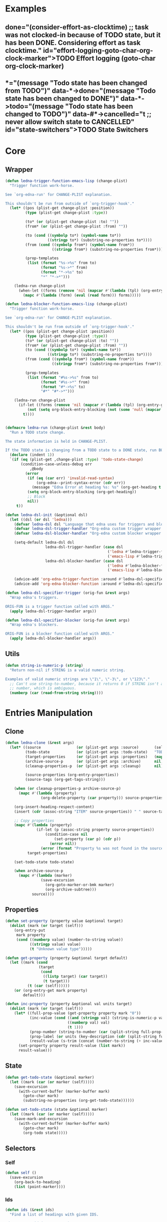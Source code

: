 #+CATEGORY: ledna
#+PROPERTY: header-args:emacs-lisp :tangle ledna.el

* Examples
** TODO Effort logging (goto-char org-clock-marker)
SCHEDULED: <2018-05-13 Sun 13:00>
:PROPERTIES:
:EFFORT:   01:45
:TODO->DONE: (consider-effort-as-clocktime) ;; task was not clocked-in because of TODO state, but it has been DONE. Considering effort as task clocktime.
:END:
** TODO State Switchers
:PROPERTIES:
:*:        (message "Todo state has been changed")
:TODO->*:  (message "Todo state has been changed from TODO")
:*->DONE:  (message "Todo state has been changed to DONE")
:*->TODO:  (message "Todo state has been changed to TODO")
:#*->CANCELLED: t ;; never allow switch state to CANCELLED
:END:
:LOGBOOK:
- State "DONE"       from "TODO"       [2018-05-13 Sun 00:45]
- State "DONE"       from "TODO"       [2018-05-13 Sun 00:45]
- State "DONE"       from "TODO"       [2018-05-13 Sun 00:47]
- State "DONE"       from "TODO"       [2018-05-13 Sun 00:48]
- State "DONE"       from "TODO"       [2018-05-13 Sun 00:48]
- State "DONE"       from "TODO"       [2018-05-13 Sun 13:54]
:END:

* Core
** Wrapper
#+BEGIN_SRC emacs-lisp
(defun ledna-trigger-function-emacs-lisp (change-plist)
  "Trigger function work-horse.

See `org-edna-run' for CHANGE-PLIST explanation.

This shouldn't be run from outside of `org-trigger-hook'."
  (let* ((pos (plist-get change-plist :position))
         (type (plist-get change-plist :type))

         (to* (or (plist-get change-plist :to) ""))
         (from* (or (plist-get change-plist :from) ""))

         (to (cond ((symbolp to*) (symbol-name to*))
                   ((stringp to*) (substring-no-properties to*))))
         (from (cond ((symbolp from*) (symbol-name from*))
                     ((stringp from*) (substring-no-properties from*))))

         (prop-templates
          (list (format "%s->%s" from to)
                (format "%s->*" from)
                (format "*->%s" to)
                "*" "*->*")))

    (ledna-run change-plist
      (when-let ((forms (remove 'nil (mapcar #'(lambda (tpl) (org-entry-get pos tpl org-edna-use-inheritance)) prop-templates))))
        (mapc #'(lambda (form) (eval (read form))) forms)))))

(defun ledna-blocker-function-emacs-lisp (change-plist)
  "Trigger function work-horse.

See `org-edna-run' for CHANGE-PLIST explanation.

This shouldn't be run from outside of `org-trigger-hook'."
  (let* ((pos (plist-get change-plist :position))
         (type (plist-get change-plist :type))
         (to* (or (plist-get change-plist :to) ""))
         (from* (or (plist-get change-plist :from) ""))
         (to (cond ((symbolp to*) (symbol-name to*))
                   ((stringp to*) (substring-no-properties to*))))
         (from (cond ((symbolp from*) (symbol-name from*))
                     ((stringp from*) (substring-no-properties from*))))

         (prop-templates
          (list (format "#%s->%s" from to)
                (format "#%s->*" from)
                (format "#*->%s" to)
                "#*" "#*->*")))

    (ledna-run change-plist
      (if-let ((forms (remove 'nil (mapcar #'(lambda (tpl) (org-entry-get pos tpl org-edna-use-inheritance)) prop-templates))))
          (not (setq org-block-entry-blocking (not (some 'null (mapcar #'(lambda (form) (eval (read form))) forms)))))
        t))))


(defmacro ledna-run (change-plist &rest body)
  "Run a TODO state change.

The state information is held in CHANGE-PLIST.

If the TODO state is changing from a TODO state to a DONE state, run BODY."
  (declare (indent 1))
  `(if (eq (plist-get ,change-plist :type) 'todo-state-change)
       (condition-case-unless-debug err
           ,@body
         (error
          (if (eq (car err) 'invalid-read-syntax)
              (org-edna--print-syntax-error (cdr err))
            (message "Edna Error at heading %s: %s" (org-get-heading t t t) (error-message-string err)))
          (setq org-block-entry-blocking (org-get-heading))
          ;; Block
          nil))
     t))

(defun ledna-dsl-init (&optional dsl)
  (let ((dsl (or dsl 'ledna)))
    (defvar ledna-dsl dsl "Language that edna uses for triggers and blockers.")
    (defvar ledna-dsl-trigger-handler "Org-edna custom trigger wrapper.")
    (defvar ledna-dsl-blocker-handler "Org-edna custom blocker wrapper.")

    (setq-default ledna-dsl dsl
                  ledna-dsl-trigger-handler (case dsl
                                              ('ledna #'ledna-trigger-function)
                                              ('emacs-lisp #'ledna-trigger-function-emacs-lisp))
                  ledna-dsl-blocker-handler (case dsl
                                              ('ledna #'ledna-blocker-function)
                                              ('emacs-lisp #'ledna-blocker-function-emacs-lisp)))

    (advice-add 'org-edna-trigger-function :around #'ledna-dsl-specifier-trigger)
    (advice-add 'org-edna-blocker-function :around #'ledna-dsl-specifier-blocker)))

(defun ledna-dsl-specifier-trigger (orig-fun &rest args)
  "Wrap edna's triggers.

ORIG-FUN is a trigger function called with ARGS."
  (apply ledna-dsl-trigger-handler args))

(defun ledna-dsl-specifier-blocker (orig-fun &rest args)
  "Wrap edna's blockers.

ORIG-FUN is a blocker function called with ARGS."
  (apply ledna-dsl-blocker-handler args))
#+END_SRC
** Utils
#+BEGIN_SRC emacs-lisp
(defun string-is-numeric-p (string)
  "Return non-nil if STRING is a valid numeric string.

Examples of valid numeric strings are \"1\", \"-3\", or \"123\"."
  ;; Can't use string-to-number, because it returns 0 if STRING isn't a
  ;; number, which is ambiguous.
  (numberp (car (read-from-string string))))
#+END_SRC
* Entries Manipulation
** Clone
#+BEGIN_SRC emacs-lisp
(defun ledna-clone (&rest args)
  (let* ((source                (or (plist-get args :source)       (self)))
         (todo-state            (or (plist-get args :todo-state)   "TODO"))
         (target-properties     (or (plist-get args :properties)   (mapcar #'car (org-entry-properties nil 'standard))))
         (archive-source-p      (or (plist-get args :archive)      nil))
         (cleanup-properties-p  (or (plist-get args :cleanup)      nil))

         (source-properties (org-entry-properties))
         (source-tags (org-get-tags-string)))

    (when (or cleanup-properties-p archive-source-p)
      (mapc #'(lambda (property)
                (org-delete-property (car property))) source-properties))

    (org-insert-heading-respect-content)
    (insert (cdr (assoc-string "ITEM" source-properties)) " " source-tags)

    ;; Copy properties
    (mapc #'(lambda (property)
              (if-let (p (assoc-string property source-properties))
                  (condition-case nil
                      (set-property (car p) (cdr p))
                    (error nil))
                (error (format "Property %s was not found in the source heading." property))))
          target-properties)

    (set-todo-state todo-state)

    (when archive-source-p
      (mapc #'(lambda (marker)
                (save-excursion
                  (org-goto-marker-or-bmk marker)
                  (org-archive-subtree)))
            source))))
#+END_SRC

#+RESULTS:
: ledna-clone

** Properties
#+BEGIN_SRC emacs-lisp
(defun set-property (property value &optional target)
  (dolist (mark (or target (self)))
    (org-entry-put
     mark property
     (cond ((numberp value) (number-to-string value))
           ((stringp value) value)
           (t "Unknown value type")))))

(defun get-property (property &optional target default)
  (let ((mark (cond
               (target
                (cond
                 ((listp target) (car target))
                 (t target)))
          (t (car (self))))))
    (or (org-entry-get mark property)
        default)))

(defun inc-property (property &optional val units target)
  (dolist (mark (or target (self)))
    (let* ((full-prop-value (get-property property mark "0"))
           (inc-value (cond ((and (stringp val) (string-is-numeric-p val)) (string-to-number val))
                            ((numberp val) val)
                            (t 1)))
           (prop-number (string-to-number (car (split-string full-prop-value))))
           (prop-label (or units (key-description (cdr (split-string full-prop-value)))))
           (result-value (s-trim (concat (number-to-string (+ inc-value prop-number)) " " prop-label))))
      (set-property property result-value (list mark))
      result-value)))
#+END_SRC
** State
#+BEGIN_SRC emacs-lisp
(defun get-todo-state (&optional marker)
  (let ((mark (car (or marker (self)))))
    (save-excursion
      (with-current-buffer (marker-buffer mark)
        (goto-char mark)
        (substring-no-properties (org-get-todo-state))))))

(defun set-todo-state (state &optional marker)
  (let ((mark (car (or marker (self)))))
    (save-mark-and-excursion
      (with-current-buffer (marker-buffer mark)
        (goto-char mark)
        (org-todo state)))))
#+END_SRC
** Selectors
*** Self
#+BEGIN_SRC emacs-lisp
(defun self ()
  (save-excursion
    (org-back-to-heading)
    (list (point-marker))))
#+END_SRC
*** Ids
#+BEGIN_SRC emacs-lisp
(defun ids (&rest ids)
  "Find a list of headings with given IDS.

Edna Syntax: ids(ID1 ID2 ...)

Each ID is a UUID as understood by `org-id-find'.

Note that in the edna syntax, the IDs don't need to be quoted."
  (mapcar (lambda (id) (org-id-find id 'marker)) ids))
#+END_SRC
*** Tags
:PROPERTIES:
:END:
#+BEGIN_SRC emacs-lisp
(defun tags (match-spec &optional scope skip)
  "Find entries using Org matching.

Edna Syntax: match(\"MATCH-SPEC\" SCOPE SKIP)

MATCH-SPEC may be any valid match string; it is passed straight
into `org-map-entries'.

SCOPE and SKIP are their counterparts in `org-map-entries'.
SCOPE defaults to agenda, and SKIP defaults to nil.

,* TODO Test
  :PROPERTIES:
  :BLOCKER:  match(\"test&mine\" agenda)
  :END:

\"Test\" will block until all entries tagged \"test\" and
\"mine\" in the agenda files are marked DONE."
  (setq scope (or scope 'agenda))
  (org-map-entries
   ;; Find all entries in the agenda files that match the given tag.
   (lambda nil (point-marker))
   match-spec scope skip))
#+END_SRC
*** Select wrapper
#+BEGIN_SRC emacs-lisp
(defun select (&rest markers)
  (apply #'append markers))
;; (select (ids "test-pass-purchased-p") (tags "test_tag"))
;; TODO (select :ids '(test-pass-purchased-p) :tags '(test_tag))
#+END_SRC
** Time
*** Effort as clock time
#+BEGIN_SRC emacs-lisp
(defun consider-effort-as-clocktime ()
  (save-excursion
    (save-restriction
      (org-clock-find-position org-clock-in-resume)
      (insert-before-markers "\n")
      (backward-char 1)
      (org-indent-line)
      (when (and (save-excursion (end-of-line 0) (org-in-item-p)))
        (beginning-of-line 1)
        (indent-line-to (- (org-get-indentation) 2)))
      (insert org-clock-string " ")
      (org-insert-time-stamp (org-get-scheduled-time (org-entry-beginning-position)) 'with-hm 'inactive)
      (insert "--")
      (org-insert-time-stamp (seconds-to-time (+ (time-to-seconds (org-get-scheduled-time (org-entry-beginning-position)))
                                                 (* (org-duration-to-minutes (get-property "EFFORT")) 60))) 'with-hm 'inactive))))
#+END_SRC
*** Nearest scheduling
#+BEGIN_SRC emacs-lisp
(defun ledna-advanced-schedule (&optional target)
  (when-let (schedule-prop (get-property "SCHEDULE"))
    (let* ((schedule (cadr (read schedule-prop)))
           (next-time (get-nearest-date schedule)))
      (set-scheduled next-time target)
      (set-todo-state "TODO" target)
      (org-entry-put nil "LAST_REPEAT" (format-time-string
					      (org-time-stamp-format t t)
					      (current-time))))))

(defun get-nearest-date (times)
  (cl-flet* ((diff (time)
                   (let* ((current-sec (time-to-seconds (org-current-time)))
                          (target-sec (org-time-string-to-seconds (active-timestamp time)))
                          (diff-sec (- target-sec current-sec)))
                     (cond ((and (> diff-sec 0) (< diff-sec 604800)) diff-sec)
                           ((< diff-sec 0) (+ diff-sec 604800))
                           ((> diff-sec 604800) (- diff-sec 604800)))))
             (comparator (a b) (< (diff a) (diff b))))
    (let ((nearest-date (car (sort times #'comparator))))
      nearest-date)))
#+END_SRC
*** Timestamps
#+BEGIN_SRC emacs-lisp
(defun active-timestamp (str)
  (let* ((default-time (org-current-time))
         (decoded-time (decode-time default-time nil))
         (analyzed-time (org-read-date-analyze str default-time decoded-time))
         (encoded-time (apply #'encode-time analyzed-time)))
    (format-time-string (org-time-stamp-format t) encoded-time)))

(defun inactive-timestamp (str)
  (let* ((default-time (org-current-time))
         (decoded-time (decode-time default-time nil))
         (analyzed-time (org-read-date-analyze str default-time decoded-time))
         (encoded-time (apply #'encode-time analyzed-time)))
    (format-time-string (org-time-stamp-format t t) encoded-time)))
#+END_SRC
*** Setters/getters
#+BEGIN_SRC emacs-lisp
;; (set-keyword "SCHEDULED" (active-timestamp (get-nearest-date (cdr (read (get-property "SCHEDULE" (car (ids "test-event"))))))) (select (ids "test-event")))
;; (set-scheduled (get-nearest-date (cdr (read (get-property "SCHEDULE" (car (ids "test-event")))))) (select (ids "test-event")))
;; (active-timestamp (get-nearest-date (cadr (read (get-property "SCHEDULE" (car (ids "test-event")))))))
;; (get-nearest-date (list "Mon 09:00" "Mon 10:00" "Mon 12:00" "Mon 21:00" "Tue 17:00-18:00" "Thu 17:00-18:00" "Sat 13:00-14:00"))
;; (- (org-time-string-to-seconds (active-timestamp "Mon 09:00")) (time-to-seconds (org-current-time)))

(defun set-scheduled (timestamp &optional marker)
  (let ((mark (or marker (self))))
    (save-mark-and-excursion
     (cl-labels
      ((set-scheduled-on (mts)
                         (let ((pom (car mts)) (ts (cdr mts)))
                           (with-current-buffer
                               (marker-buffer pom)
                             (goto-char pom)
                             (org-add-planning-info 'scheduled ts)
                             ts))))
    (mapcar #'set-scheduled-on (-zip mark (-repeat (length mark) timestamp)))))))
#+END_SRC
* Defaults
** Counters
#+BEGIN_SRC emacs-lisp
(defmacro ledna-counter (countable counter &optional target unit)
  `(when-let (inc (cond ((stringp ,countable) (get-property ,countable ,target))
                        ((numberp ,countable) ,countable)))
     (inc-property ,counter inc ,unit ,target)))

(defun ledna-price-counter (&optional target unit)
  (ledna-counter "PRICE" "Money" target unit))

(defun ledna-time-counter (&optional target)
  (ledna-counter "DURATION" "Time" target "hours"))

(defun ledna-times-counter (&optional target)
  (ledna-counter 1 "Times" target "times"))
#+END_SRC
** Reports
#+BEGIN_SRC emacs-lisp
(defun ledna-touch (&optional target)
  (set-scheduled (active-timestamp "now") target)
  (set-todo-state "TODO" target))

(defun ledna-money-time-report (&optional target)
  (ledna-time-counter target)
  (ledna-price-counter target)
  (ledna-times-counter target))
#+END_SRC
* Provide
#+BEGIN_SRC emacs-lisp
(provide 'ledna)
#+END_SRC
* COMMENT Local Variables
# Local Variables:
# firestarter: (org-babel-tangle)
# End:
